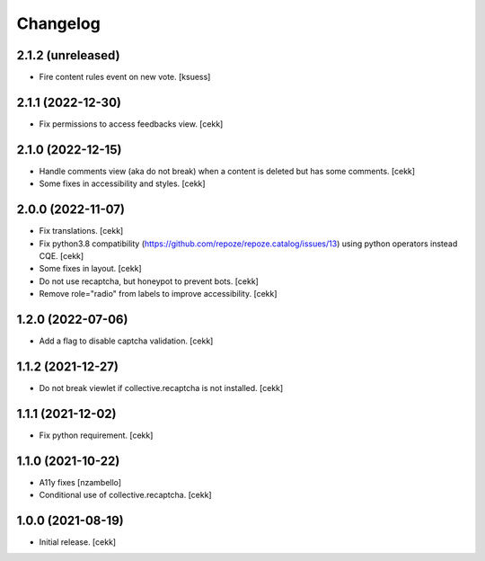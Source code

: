 Changelog
=========


2.1.2 (unreleased)
------------------

- Fire content rules event on new vote.
  [ksuess]


2.1.1 (2022-12-30)
------------------

- Fix permissions to access feedbacks view.
  [cekk]


2.1.0 (2022-12-15)
------------------

- Handle comments view (aka do not break) when a content is deleted but has some comments.
  [cekk]
- Some fixes in accessibility and styles.
  [cekk]

2.0.0 (2022-11-07)
------------------

- Fix translations.
  [cekk]
- Fix python3.8 compatibility (https://github.com/repoze/repoze.catalog/issues/13) using python operators instead CQE.
  [cekk]
- Some fixes in layout.
  [cekk]
- Do not use recaptcha, but honeypot to prevent bots.
  [cekk]
- Remove role="radio" from labels to improve accessibility.
  [cekk]

1.2.0 (2022-07-06)
------------------

- Add a flag to disable captcha validation.
  [cekk]


1.1.2 (2021-12-27)
------------------

- Do not break viewlet if collective.recaptcha is not installed.
  [cekk]


1.1.1 (2021-12-02)
------------------

- Fix python requirement.
  [cekk]

1.1.0 (2021-10-22)
------------------

- A11y fixes [nzambello]
- Conditional use of collective.recaptcha.
  [cekk]


1.0.0 (2021-08-19)
------------------

- Initial release.
  [cekk]
